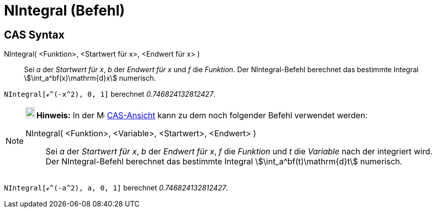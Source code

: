 = NIntegral (Befehl)
:page-en: commands/NIntegral
ifdef::env-github[:imagesdir: /de/modules/ROOT/assets/images]

== CAS Syntax

NIntegral( <Funktion>, <Startwert für x>, <Endwert für x> )::
  Sei _a_ der _Startwert für x_, _b_ der _Endwert für x_ und _f_ die _Funktion_. Der NIntegral-Befehl berechnet das
  bestimmte Integral stem:[\int_a^bf(x)\mathrm{d}x] numerisch.

[EXAMPLE]
====

`++NIntegral[ℯ^(-x^2), 0, 1]++` berechnet _0.746824132812427_.

====

[NOTE]
====

*image:18px-Bulbgraph.png[Note,title="Note",width=18,height=22] Hinweis:* In der image:16px-Menu_view_cas.svg.png[Menu
view cas.svg,width=16,height=16] xref:/CAS_Ansicht.adoc[CAS-Ansicht] kann zu dem noch folgender Befehl verwendet werden:

NIntegral( <Funktion>, <Variable>, <Startwert>, <Endwert> )::
  Sei _a_ der _Startwert für x_, _b_ der _Endwert für x_, _f_ die _Funktion_ und _t_ die _Variable_ nach der integriert
  wird. Der NIntegral-Befehl berechnet das bestimmte Integral stem:[\int_a^bf(t)\mathrm{d}t] numerisch.

[EXAMPLE]
====

`++NIntegral[ℯ^(-a^2), a, 0, 1]++` berechnet _0.746824132812427_.

====

====
